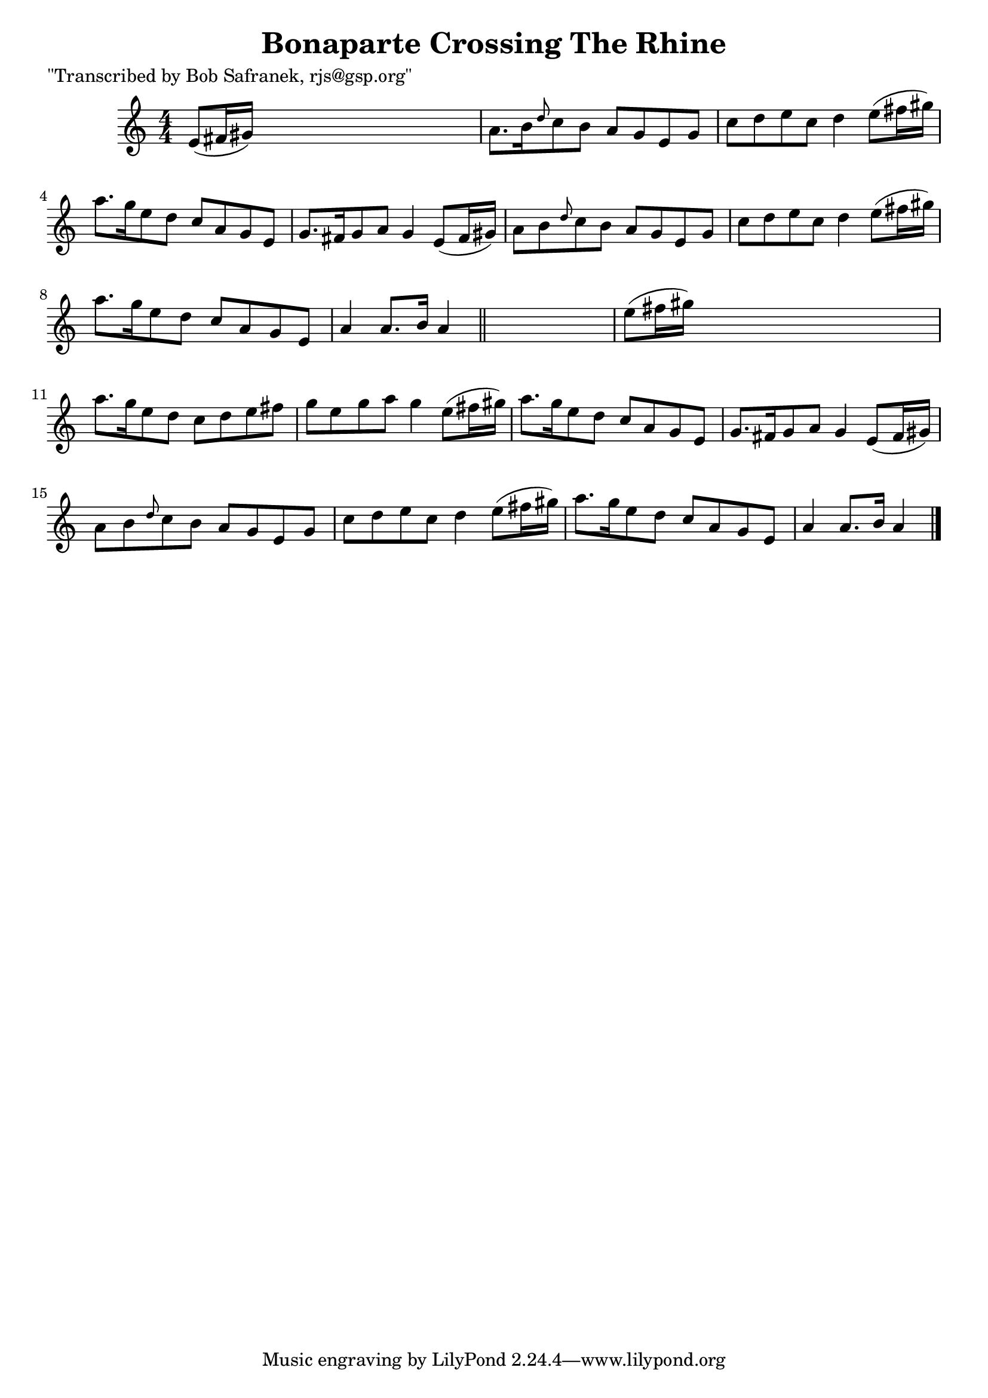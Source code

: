 
\version "2.16.2"
% automatically converted by musicxml2ly from xml/1824_bs.xml

%% additional definitions required by the score:
\language "english"


\header {
    poet = "\"Transcribed by Bob Safranek, rjs@gsp.org\""
    encoder = "abc2xml version 63"
    encodingdate = "2015-01-25"
    title = "Bonaparte Crossing The Rhine"
    }

\layout {
    \context { \Score
        autoBeaming = ##f
        }
    }
PartPOneVoiceOne =  \relative e' {
    \key a \minor \numericTimeSignature\time 4/4 e8 ( [ fs16 gs16 ) ]
    s2. | % 2
    a8. [ b16 \grace { d8 } c8 b8 ] a8 [ g8 e8 g8 ] | % 3
    c8 [ d8 e8 c8 ] d4 e8 ( [ fs16 gs16 ) ] | % 4
    a8. [ g16 e8 d8 ] c8 [ a8 g8 e8 ] | % 5
    g8. [ fs16 g8 a8 ] g4 e8 ( [ fs16 gs16 ) ] | % 6
    a8 [ b8 \grace { d8 } c8 b8 ] a8 [ g8 e8 g8 ] | % 7
    c8 [ d8 e8 c8 ] d4 e8 ( [ fs16 gs16 ) ] | % 8
    a8. [ g16 e8 d8 ] c8 [ a8 g8 e8 ] | % 9
    a4 a8. [ b16 ] a4 \bar "||"
    s4 | \barNumberCheck #10
    e'8 ( [ fs16 gs16 ) ] s2. | % 11
    a8. [ g16 e8 d8 ] c8 [ d8 e8 fs8 ] | % 12
    g8 [ e8 g8 a8 ] g4 e8 ( [ fs16 gs16 ) ] | % 13
    a8. [ g16 e8 d8 ] c8 [ a8 g8 e8 ] | % 14
    g8. [ fs16 g8 a8 ] g4 e8 ( [ fs16 gs16 ) ] | % 15
    a8 [ b8 \grace { d8 } c8 b8 ] a8 [ g8 e8 g8 ] | % 16
    c8 [ d8 e8 c8 ] d4 e8 ( [ fs16 gs16 ) ] | % 17
    a8. [ g16 e8 d8 ] c8 [ a8 g8 e8 ] | % 18
    a4 a8. [ b16 ] a4 \bar "|."
    }


% The score definition
\score {
    <<
        \new Staff <<
            \context Staff << 
                \context Voice = "PartPOneVoiceOne" { \PartPOneVoiceOne }
                >>
            >>
        
        >>
    \layout {}
    % To create MIDI output, uncomment the following line:
    %  \midi {}
    }


